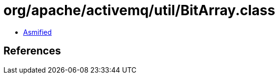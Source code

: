 = org/apache/activemq/util/BitArray.class

 - link:BitArray-asmified.java[Asmified]

== References

